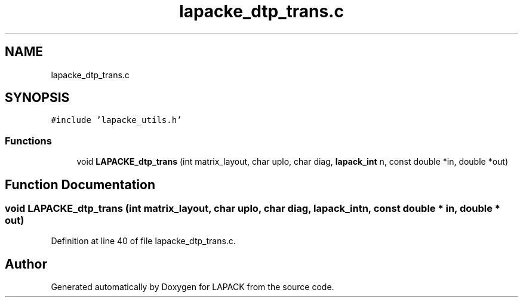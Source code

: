 .TH "lapacke_dtp_trans.c" 3 "Tue Nov 14 2017" "Version 3.8.0" "LAPACK" \" -*- nroff -*-
.ad l
.nh
.SH NAME
lapacke_dtp_trans.c
.SH SYNOPSIS
.br
.PP
\fC#include 'lapacke_utils\&.h'\fP
.br

.SS "Functions"

.in +1c
.ti -1c
.RI "void \fBLAPACKE_dtp_trans\fP (int matrix_layout, char uplo, char diag, \fBlapack_int\fP n, const double *in, double *out)"
.br
.in -1c
.SH "Function Documentation"
.PP 
.SS "void LAPACKE_dtp_trans (int matrix_layout, char uplo, char diag, \fBlapack_int\fP n, const double * in, double * out)"

.PP
Definition at line 40 of file lapacke_dtp_trans\&.c\&.
.SH "Author"
.PP 
Generated automatically by Doxygen for LAPACK from the source code\&.
